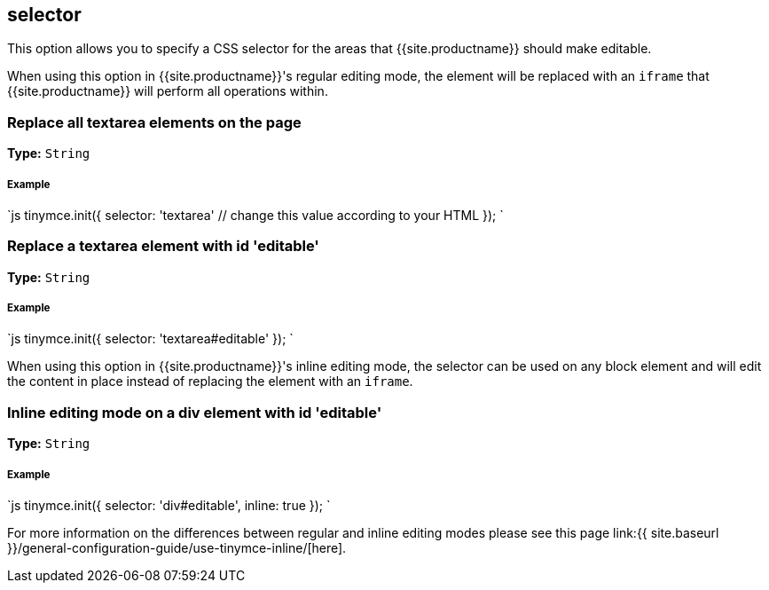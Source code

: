 [#selector]
== selector

This option allows you to specify a CSS selector for the areas that {{site.productname}} should make editable.

When using this option in {{site.productname}}'s regular editing mode, the element will be replaced with an `iframe` that {{site.productname}} will perform all operations within.

[#replace-all-textarea-elements-on-the-page]
=== Replace all textarea elements on the page

*Type:* `String`

[discrete#example]
===== Example

`js
tinymce.init({
  selector: 'textarea'  // change this value according to your HTML
});
`

[#replace-a-textarea-element-with-id-editable]
=== Replace a textarea element with id 'editable'

*Type:* `String`

[discrete#example-2]
===== Example

`js
tinymce.init({
    selector: 'textarea#editable'
});
`

When using this option in {{site.productname}}'s inline editing mode, the selector can be used on any block element and will edit the content in place instead of replacing the element with an `iframe`.

[#inline-editing-mode-on-a-div-element-with-id-editable]
=== Inline editing mode on a div element with id 'editable'

*Type:* `String`

[discrete#example-2]
===== Example

`js
tinymce.init({
    selector: 'div#editable',
    inline: true
});
`

For more information on the differences between regular and inline editing modes please see this page link:{{ site.baseurl }}/general-configuration-guide/use-tinymce-inline/[here].
